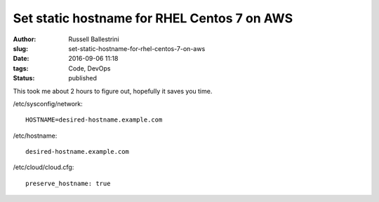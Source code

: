 Set static hostname for RHEL Centos 7 on AWS
################################################################

:author: Russell Ballestrini
:slug: set-static-hostname-for-rhel-centos-7-on-aws
:date: 2016-09-06 11:18
:tags: Code, DevOps
:status: published

This took me about 2 hours to figure out, hopefully it saves you time.

/etc/sysconfig/network::

 HOSTNAME=desired-hostname.example.com

/etc/hostname::

 desired-hostname.example.com

/etc/cloud/cloud.cfg::

 preserve_hostname: true

